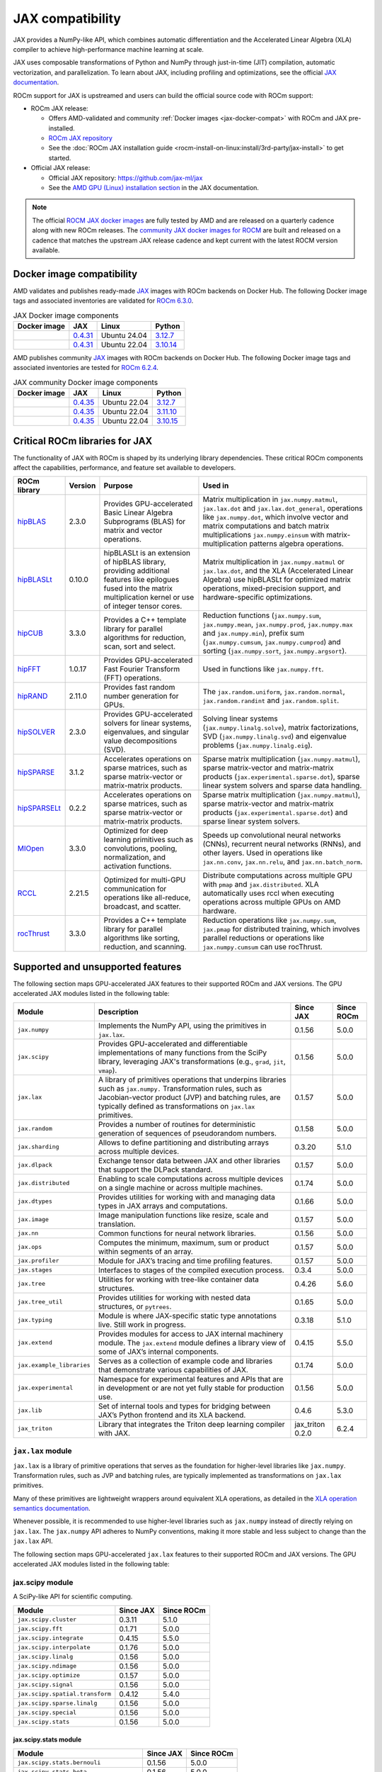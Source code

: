 .. meta::
    :description: JAX compatibility
    :keywords: GPU, JAX compatibility

*******************************************************************************
JAX compatibility
*******************************************************************************

JAX provides a NumPy-like API, which combines automatic differentiation and the
Accelerated Linear Algebra (XLA) compiler to achieve high-performance machine
learning at scale.

JAX uses composable transformations of Python and NumPy through just-in-time (JIT) compilation,
automatic vectorization, and parallelization. To learn about JAX, including profiling and
optimizations, see the official `JAX documentation
<https://jax.readthedocs.io/en/latest/notebooks/quickstart.html>`_.

ROCm support for JAX is upstreamed and users can build the official source code with ROCm
support:

- ROCm JAX release:

  - Offers AMD-validated and community :ref:`Docker images <jax-docker-compat>` with ROCm and JAX pre-installed.

  - `ROCm JAX repository <https://github.com/rocm/jax>`_

  - See the :doc:`ROCm JAX installation guide <rocm-install-on-linux:install/3rd-party/jax-install>`
    to get started.

- Official JAX release:

  - Official JAX repository: `<https://github.com/jax-ml/jax>`__

  - See the `AMD GPU (Linux) installation section
    <https://jax.readthedocs.io/en/latest/installation.html#amd-gpu-linux>`_ in the JAX
    documentation.

.. note::

  The official `ROCM JAX docker images <https://hub.docker.com/r/rocm/jax>`_
  are fully tested by AMD and are released on a quarterly cadence along with
  new ROCm releases.
  The `community JAX docker images for ROCM <https://hub.docker.com/r/rocm/jax-community>`_
  are built and released on a cadence that matches the upstream JAX release
  cadence and kept current with the latest ROCM version available.

.. _jax-docker-compat:

Docker image compatibility
================================================================================

AMD validates and publishes ready-made `JAX <https://hub.docker.com/r/rocm/jax/>`_
images with ROCm backends on Docker Hub. The following Docker image tags and
associated inventories are validated for
`ROCm 6.3.0 <https://repo.radeon.com/rocm/apt/6.3/>`_.

.. list-table:: JAX Docker image components
    :header-rows: 1

    * - Docker image
      - JAX
      - Linux
      - Python
    * - .. raw:: html

           <a href="https://hub.docker.com/layers/rocm/jax/rocm6.3-jax0.4.31-py3.12/images/sha256-800ec9750573618760a3b0ffc56f99811830a3b45bec77059d55e9f7823c54ef?context=explore"><i class="fab fa-docker fa-lg"></i> rocm/jax</a>

      - `0.4.31 <https://github.com/ROCm/jax/releases/tag/rocm-jax-v0.4.31>`_
      - Ubuntu 24.04
      - `3.12.7 <https://www.python.org/downloads/release/python-3127/>`_
    * - .. raw:: html

           <a href="https://hub.docker.com/layers/rocm/jax/rocm6.3-jax0.4.31-py3.10/images/sha256-54998ca513b1ea055e67a279e4d64bd569a1ae56c01076d34bd4e7366d33dbc7?context=explore"><i class="fab fa-docker fa-lg"></i> rocm/jax</a>

      - `0.4.31 <https://github.com/ROCm/jax/releases/tag/rocm-jax-v0.4.31>`_
      - Ubuntu 22.04
      - `3.10.14 <https://www.python.org/downloads/release/python-31014/>`_

AMD publishes community `JAX <https://hub.docker.com/r/rocm/jax-community>`_
images with ROCm backends on Docker Hub. The following Docker image tags and
associated inventories are tested for `ROCm 6.2.4 <https://repo.radeon.com/rocm/apt/6.2.4/>`_.

.. list-table:: JAX community Docker image components
    :header-rows: 1

    * - Docker image
      - JAX
      - Linux
      - Python
    * - .. raw:: html

           <a href="https://hub.docker.com/layers/rocm/jax-community/rocm6.2.4-jax0.4.35-py3.12.7/images/sha256-a6032d89c07573b84c44e42c637bf9752b1b7cd2a222d39344e603d8f4c63beb?context=explore"><i class="fab fa-docker fa-lg"></i> rocm/jax-community</a>

      - `0.4.35 <https://github.com/ROCm/jax/releases/tag/rocm-jax-v0.4.35>`_
      - Ubuntu 22.04
      - `3.12.7 <https://www.python.org/downloads/release/python-3127/>`_
    * - .. raw:: html

           <a href="https://hub.docker.com/layers/rocm/jax-community/rocm6.2.4-jax0.4.35-py3.11.10/images/sha256-d462f7e445545fba2f3b92234a21beaa52fe6c5f550faabcfdcd1bf53486d991?context=explore"><i class="fab fa-docker fa-lg"></i> rocm/jax-community</a>

      - `0.4.35 <https://github.com/ROCm/jax/releases/tag/rocm-jax-v0.4.35>`_
      - Ubuntu 22.04
      - `3.11.10 <https://www.python.org/downloads/release/python-31110/>`_
    * - .. raw:: html

           <a href="https://hub.docker.com/layers/rocm/jax-community/rocm6.2.4-jax0.4.35-py3.10.15/images/sha256-6f2d4d0f529378d9572f0e8cfdcbc101d1e1d335bd626bb3336fff87814e9d60?context=explore"><i class="fab fa-docker fa-lg"></i> rocm/jax-community</a>

      - `0.4.35 <https://github.com/ROCm/jax/releases/tag/rocm-jax-v0.4.35>`_
      - Ubuntu 22.04
      - `3.10.15 <https://www.python.org/downloads/release/python-31015/>`_

Critical ROCm libraries for JAX
================================================================================

The functionality of JAX with ROCm is shaped by its underlying library
dependencies. These critical ROCm components affect the capabilities,
performance, and feature set available to developers.

.. list-table::
    :header-rows: 1

    * - ROCm library
      - Version
      - Purpose
      - Used in
    * - `hipBLAS <https://github.com/ROCm/hipBLAS>`_
      - 2.3.0
      - Provides GPU-accelerated Basic Linear Algebra Subprograms (BLAS) for
        matrix and vector operations.
      - Matrix multiplication in ``jax.numpy.matmul``, ``jax.lax.dot`` and
        ``jax.lax.dot_general``, operations like ``jax.numpy.dot``, which
        involve vector and matrix computations and batch matrix multiplications
        ``jax.numpy.einsum`` with matrix-multiplication patterns algebra
        operations.
    * - `hipBLASLt <https://github.com/ROCm/hipBLASLt>`_
      - 0.10.0
      - hipBLASLt is an extension of hipBLAS library, providing additional
        features like epilogues fused into the matrix multiplication kernel or
        use of integer tensor cores.
      - Matrix multiplication in ``jax.numpy.matmul`` or ``jax.lax.dot``, and
        the XLA (Accelerated Linear Algebra) use hipBLASLt for optimized matrix
        operations, mixed-precision support, and hardware-specific
        optimizations.
    * - `hipCUB <https://github.com/ROCm/hipCUB>`_
      - 3.3.0
      - Provides a C++ template library for parallel algorithms for reduction,
        scan, sort and select.
      - Reduction functions (``jax.numpy.sum``, ``jax.numpy.mean``, 
        ``jax.numpy.prod``, ``jax.numpy.max`` and ``jax.numpy.min``), prefix sum
        (``jax.numpy.cumsum``, ``jax.numpy.cumprod``) and sorting
        (``jax.numpy.sort``, ``jax.numpy.argsort``).
    * - `hipFFT <https://github.com/ROCm/hipFFT>`_
      - 1.0.17
      - Provides GPU-accelerated Fast Fourier Transform (FFT) operations.
      - Used in functions like ``jax.numpy.fft``.
    * - `hipRAND <https://github.com/ROCm/hipRAND>`_
      - 2.11.0
      - Provides fast random number generation for GPUs.
      - The ``jax.random.uniform``, ``jax.random.normal``,
        ``jax.random.randint`` and ``jax.random.split``.
    * - `hipSOLVER <https://github.com/ROCm/hipSOLVER>`_
      - 2.3.0
      - Provides GPU-accelerated solvers for linear systems, eigenvalues, and
        singular value decompositions (SVD).
      - Solving linear systems (``jax.numpy.linalg.solve``), matrix
        factorizations, SVD (``jax.numpy.linalg.svd``) and eigenvalue problems 
        (``jax.numpy.linalg.eig``).
    * - `hipSPARSE <https://github.com/ROCm/hipSPARSE>`_
      - 3.1.2
      - Accelerates operations on sparse matrices, such as sparse matrix-vector
        or matrix-matrix products.
      - Sparse matrix multiplication (``jax.numpy.matmul``), sparse
        matrix-vector and matrix-matrix products
        (``jax.experimental.sparse.dot``), sparse linear system solvers and
        sparse data handling.
    * - `hipSPARSELt <https://github.com/ROCm/hipSPARSELt>`_
      - 0.2.2
      - Accelerates operations on sparse matrices, such as sparse matrix-vector
        or matrix-matrix products.
      - Sparse matrix multiplication (``jax.numpy.matmul``), sparse
        matrix-vector and matrix-matrix products
        (``jax.experimental.sparse.dot``) and sparse linear system solvers.
    * - `MIOpen <https://github.com/ROCm/MIOpen>`_
      - 3.3.0
      - Optimized for deep learning primitives such as convolutions, pooling,
        normalization, and activation functions.
      - Speeds up convolutional neural networks (CNNs), recurrent neural
        networks (RNNs), and other layers. Used in operations like
        ``jax.nn.conv``, ``jax.nn.relu``, and ``jax.nn.batch_norm``.
    * - `RCCL <https://github.com/ROCm/rccl>`_
      - 2.21.5
      - Optimized for multi-GPU communication for operations like  all-reduce,
        broadcast, and scatter.
      - Distribute computations across multiple GPU with ``pmap`` and
        ``jax.distributed``. XLA automatically uses rccl when executing
        operations across multiple GPUs on AMD hardware.
    * - `rocThrust <https://github.com/ROCm/rocThrust>`_
      - 3.3.0
      - Provides a C++ template library for parallel algorithms like sorting,
        reduction, and scanning.
      - Reduction operations like ``jax.numpy.sum``, ``jax.pmap`` for
        distributed training, which involves parallel reductions or
        operations like ``jax.numpy.cumsum`` can use rocThrust.

Supported and unsupported features
===============================================================================

The following section maps GPU-accelerated JAX features to their supported
ROCm and JAX versions. The GPU accelerated JAX modules listed in the following
table:

.. list-table::
    :header-rows: 1

    * - Module
      - Description
      - Since JAX
      - Since ROCm
    * - ``jax.numpy``
      - Implements the NumPy API, using the primitives in ``jax.lax``.
      - 0.1.56
      - 5.0.0
    * - ``jax.scipy``
      - Provides GPU-accelerated and differentiable implementations of many
        functions from the SciPy library, leveraging JAX's transformations
        (e.g., ``grad``, ``jit``, ``vmap``).
      - 0.1.56
      - 5.0.0
    * - ``jax.lax``
      - A library of primitives operations that underpins libraries such as
        ``jax.numpy.`` Transformation rules, such as Jacobian-vector product
        (JVP) and batching rules, are typically defined as transformations on
        ``jax.lax`` primitives.
      - 0.1.57
      - 5.0.0
    * - ``jax.random``
      - Provides a number of routines for deterministic generation of sequences
        of pseudorandom numbers.
      - 0.1.58
      - 5.0.0
    * - ``jax.sharding``
      - Allows to define partitioning and distributing arrays across multiple
        devices.
      - 0.3.20
      - 5.1.0
    * - ``jax.dlpack``
      - Exchange tensor data between JAX and other libraries that support the
        DLPack standard.
      - 0.1.57
      - 5.0.0
    * - ``jax.distributed``
      - Enabling to scale computations across multiple devices on a single
        machine or across multiple machines.
      - 0.1.74
      - 5.0.0
    * - ``jax.dtypes``
      - Provides utilities for working with and managing data types in JAX
        arrays and computations.
      - 0.1.66
      - 5.0.0 
    * - ``jax.image``
      - Image manipulation functions like resize, scale and translation.
      - 0.1.57
      - 5.0.0
    * - ``jax.nn``
      - Common functions for neural network libraries.
      - 0.1.56
      - 5.0.0
    * - ``jax.ops``
      - Computes the minimum, maximum, sum or product within segments of an
        array.
      - 0.1.57
      - 5.0.0
    * - ``jax.profiler``
      - Module for JAX’s tracing and time profiling features.
      - 0.1.57
      - 5.0.0
    * - ``jax.stages``
      - Interfaces to stages of the compiled execution process.
      - 0.3.4
      - 5.0.0
    * - ``jax.tree``
      - Utilities for working with tree-like container data structures.
      - 0.4.26
      - 5.6.0
    * - ``jax.tree_util``
      - Provides utilities for working with nested data structures, or
        ``pytrees``.
      - 0.1.65
      - 5.0.0
    * - ``jax.typing``
      - Module is where JAX-specific static type annotations live. Still work in
        progress.
      - 0.3.18
      - 5.1.0
    * - ``jax.extend``
      - Provides modules for access to JAX internal machinery module. The
        ``jax.extend`` module defines a library view of some of JAX’s internal
        components.
      - 0.4.15
      - 5.5.0
    * - ``jax.example_libraries``
      - Serves as a collection of example code and libraries that demonstrate
        various capabilities of JAX.
      - 0.1.74
      - 5.0.0
    * - ``jax.experimental``
      - Namespace for experimental features and APIs that are in development or
        are not yet fully stable for production use.
      - 0.1.56
      - 5.0.0
    * - ``jax.lib``
      - Set of internal tools and types for bridging between JAX’s Python
        frontend and its XLA backend.
      - 0.4.6
      - 5.3.0
    * - ``jax_triton``
      - Library that integrates the Triton deep learning compiler with JAX.
      - jax_triton 0.2.0 
      - 6.2.4

``jax.lax`` module
-------------------------------------------------------------------------------

``jax.lax`` is a library of primitive operations that serves as the foundation
for higher-level libraries like ``jax.numpy``. Transformation rules, such as
JVP and batching rules, are typically implemented as 
transformations on ``jax.lax`` primitives.

Many of these primitives are lightweight wrappers around equivalent XLA
operations, as detailed in the `XLA operation semantics documentation <https://openxla.org/xla/operation_semantics>`_.

Whenever possible, it is recommended to use higher-level libraries such as
``jax.numpy`` instead of directly relying on ``jax.lax``. The ``jax.numpy`` API
adheres to NumPy conventions, making it more stable and less subject to change
than the ``jax.lax`` API.

The following section maps GPU-accelerated ``jax.lax`` features to their
supported ROCm and JAX versions. The GPU accelerated JAX modules listed in the
following table:

.. list-table::
    :header-rows: 1

    * - Module
      - Description
      - Since JAX
      - Since ROCm
    * - Operators
      - Arithmetic and comparison operators, indexing and slicing, reduction
        operations, logical and bitwise operators, random number generation,
        trigonometric and special functions and other utility operators.
      - 0.1.56
      - 5.0.0
    * - Control flow operators
      - Allow conditional logic and looping within JAX's functional programming
        paradigm.
      - 
      - 
    * - Linear algebra operators
      - These operators are used for matrix and tensor computations.
      - 
      - 
    * - Custom gradient operators
      - Allow conditional logic and looping within JAX's functional programming
        paradigm.
      - 
      -
    * - Parallel operators
      - Allow conditional logic and looping within JAX's functional programming
        paradigm.
      - 
      -
    * - Sharding-related operators
      - Allow conditional logic and looping within JAX's functional programming
        paradigm.
      - 
      -
    * - Argument classes




jax.scipy module
-------------------------------------------------------------------------------

A SciPy-like API for scientific computing.

.. list-table::
    :header-rows: 1

    * - Module
      - Since JAX
      - Since ROCm
    * - ``jax.scipy.cluster``
      - 0.3.11
      - 5.1.0
    * - ``jax.scipy.fft``
      - 0.1.71
      - 5.0.0
    * - ``jax.scipy.integrate``
      - 0.4.15
      - 5.5.0
    * - ``jax.scipy.interpolate``
      - 0.1.76
      - 5.0.0
    * - ``jax.scipy.linalg``
      - 0.1.56
      - 5.0.0
    * - ``jax.scipy.ndimage``
      - 0.1.56
      - 5.0.0
    * - ``jax.scipy.optimize``
      - 0.1.57
      - 5.0.0
    * - ``jax.scipy.signal``
      - 0.1.56
      - 5.0.0
    * - ``jax.scipy.spatial.transform``
      - 0.4.12
      - 5.4.0
    * - ``jax.scipy.sparse.linalg``
      - 0.1.56
      - 5.0.0
    * - ``jax.scipy.special``
      - 0.1.56
      - 5.0.0
    * - ``jax.scipy.stats``
      - 0.1.56
      - 5.0.0

jax.scipy.stats module
^^^^^^^^^^^^^^^^^^^^^^^^^^^^^^^^^^^^^^^^^^^^^^^^^^^^^^^^^^^^^^^^^^^^^^^^^^^^^^^

.. list-table::
   :header-rows: 1

   * - Module
     - Since JAX
     - Since ROCm
   * - ``jax.scipy.stats.bernouli``
     - 0.1.56
     - 5.0.0
   * - ``jax.scipy.stats.beta``
     - 0.1.56
     - 5.0.0
   * - ``jax.scipy.stats.betabinom``
     - 0.1.61
     - 5.0.0
   * - ``jax.scipy.stats.binom``
     - 0.4.14
     - 5.4.0
   * - ``jax.scipy.stats.cauchy``
     - 0.1.56
     - 5.0.0
   * - ``jax.scipy.stats.chi2``
     - 0.1.61
     - 5.0.0
   * - ``jax.scipy.stats.dirichlet``
     - 0.1.56
     - 5.0.0
   * - ``jax.scipy.stats.expon``
     - 0.1.56
     - 5.0.0
   * - ``jax.scipy.stats.gamma``
     - 0.1.56
     - 5.0.0
   * - ``jax.scipy.stats.gennorm``
     - 0.3.15
     - 5.2.0
   * - ``jax.scipy.stats.geom``
     - 0.1.56
     - 5.0.0
   * - ``jax.scipy.stats.laplace``
     - 0.1.56
     - 5.0.0
   * - ``jax.scipy.stats.logistic``
     - 0.1.56
     - 5.0.0
   * - ``jax.scipy.stats.multinomial``
     - 0.3.18
     - 5.1.0
   * - ``jax.scipy.stats.multivariate_normal``
     - 0.1.56
     - 5.0.0
   * - ``jax.scipy.stats.nbinom``
     - 0.1.72
     - 5.0.0
   * - ``jax.scipy.stats.norm``
     - 0.1.56
     - 5.0.0
   * - ``jax.scipy.stats.pareto``
     - 0.1.56
     - 5.0.0
   * - ``jax.scipy.stats.poisson``
     - 0.1.56
     - 5.0.0
   * - ``jax.scipy.stats.t``
     - 0.1.56
     - 5.0.0
   * - ``jax.scipy.stats.truncnorm``
     - 0.4.0
     - 5.3.0
   * - ``jax.scipy.stats.uniform``
     - 0.1.56
     - 5.0.0
   * - ``jax.scipy.stats.vonmises``
     - 0.4.2
     - 5.3.0
   * - ``jax.scipy.stats.wrapcauchy``
     - 0.4.20
     - 5.6.0

jax.extend module
-------------------------------------------------------------------------------

Modules for JAX extensions.

.. list-table::
    :header-rows: 1

    * - Module
      - Since JAX
      - Since ROCm
    * - ``jax.extend.ffi``
      - 0.4.30
      - 6.0.0
    * - ``jax.extend.linear_util``
      - 0.4.17
      - 5.6.0
    * - ``jax.extend.mlir``
      - 0.4.26
      - 5.6.0
    * - ``jax.extend.random``
      - 0.4.15
      - 5.5.0

jax.experimental module
-------------------------------------------------------------------------------

Experimental modules and APIs.

.. list-table::
    :header-rows: 1

    * - Module
      - Since JAX
      - Since ROCm
    * - ``jax.experimental.checkify``
      - 0.1.75
      - 5.0.0
    * - ``jax.experimental.compilation_cache.compilation_cache``
      - 0.1.68
      - 5.0.0
    * - ``jax.experimental.custom_partitioning``
      - 0.4.0
      - 5.3.0
    * - ``jax.experimental.jet``
      - 0.1.56
      - 5.0.0
    * - ``jax.experimental.key_reuse``
      - 0.4.26
      - 5.6.0
    * - ``jax.experimental.mesh_utils``
      - 0.1.76
      - 5.0.0
    * - ``jax.experimental.multihost_utils``
      - 0.3.2
      - 5.0.0
    * - ``jax.experimental.pallas``
      - 0.4.15
      - 5.5.0
    * - ``jax.experimental.pjit``
      - 0.1.61
      - 5.0.0
    * - ``jax.experimental.serialize_executable``
      - 0.4.0
      - 5.3.0
    * - ``jax.experimental.shard_map``
      - 0.4.3
      - 5.3.0
    * - ``jax.experimental.sparse``
      - 0.1.75
      - 5.0.0

.. list-table::
    :header-rows: 1

    * - API
      - Since JAX
      - Since ROCm
    * - ``jax.experimental.enable_x64``
      - 0.1.60
      - 5.0.0
    * - ``jax.experimental.disable_x64``
      - 0.1.60
      - 5.0.0

jax.experimental.pallas module
^^^^^^^^^^^^^^^^^^^^^^^^^^^^^^^^^^^^^^^^^^^^^^^^^^^^^^^^^^^^^^^^^^^^^^^^^^^^^^^

Module for Pallas, a JAX extension for custom kernels.

.. list-table::
    :header-rows: 1

    * - Module
      - Since JAX
      - Since ROCm
    * - ``jax.experimental.pallas.mosaic_gpu``
      - 0.4.31
      - 6.1.3
    * - ``jax.experimental.pallas.tpu``
      - 0.4.15
      - 5.5.0
    * - ``jax.experimental.pallas.triton``
      - 0.4.32
      - 6.1.3

jax.experimental.sparse module
^^^^^^^^^^^^^^^^^^^^^^^^^^^^^^^^^^^^^^^^^^^^^^^^^^^^^^^^^^^^^^^^^^^^^^^^^^^^^^^

Experimental support for sparse matrix operations.

.. list-table::
    :header-rows: 1

    * - Module
      - Since JAX
      - Since ROCm
    * - ``jax.experimental.sparse.linalg``
      - 0.3.15
      - 5.2.0
    * - ``jax.experimental.sparse.sparsify``
      - 0.3.25
      - ❌

.. list-table::
    :header-rows: 1

    * - ``sparse`` data structure API
      - Since JAX
      - Since ROCm
    * - ``jax.experimental.sparse.BCOO``
      - 0.1.72
      - 5.0.0
    * - ``jax.experimental.sparse.BCSR``
      - 0.3.20
      - 5.1.0
    * - ``jax.experimental.sparse.CSR``
      - 0.1.75
      - 5.0.0
    * - ``jax.experimental.sparse.NM``
      - 0.4.27
      - 5.6.0
    * - ``jax.experimental.sparse.COO``
      - 0.1.75
      - 5.0.0

Unsupported JAX features
------------------------

The following are GPU-acclerated JAX features not currently supported by
ROCm.

.. list-table::
    :header-rows: 1

    * - Data type
      - Description
      - Since JAX
    * - Mixed Precision with TF32
      - Mixed precision with TF32 is used for matrix multiplications,
        convolutions, and other linear algebra operations, particularly in
        deep learning workloads like CNNs and transformers.
      - 0.2.25
    * - RNN support
      - Currently only LSTM with double bias is supported with float32 input
        and weight.
      - 0.3.25
    * - XLA int4 support
      - 4-bit integer (int4) precision in the XLA compiler.
      - 0.4.0
    * - Graph support
      - Does not expose Graphs as a standalone feature, its reliance on XLA for
        computation allows Graph solutions to be used internally for GPU
        workloads. Modules like ``jax.jit`` and ``jax.pmap``, especially in
        cases with static graphs, benefit from Graph-based optimizations to
        improve kernel launch efficiency and execution speed on AMD GPUs.
      - 0.4.17
    * - ``jax.experimental.sparsify``
      - Converts a dense matrix to a sparse matrix representation.
      - Experimental
    * - Semi-structured sparsity
      - Semi-structured sparsity typically involves setting values to zero in
        certain parts of a tensor or matrix according to patterns that are
        either predefined or learned.
      - Experimental

Use cases and recommendations
================================================================================

* The `nanoGPT in JAX <https://rocm.blogs.amd.com/artificial-intelligence/nanoGPT-JAX/README.html>`_
  blog explores the implementation and training of a Generative Pre-trained
  Transformer (GPT) model in JAX, inspired by Andrej Karpathy’s PyTorch-based
  nanoGPT. By comparing how essential GPT components—such as self-attention
  mechanisms and optimizers—are realized in PyTorch and JAX, also highlight
  JAX’s unique features.

* The `Supercharging JAX with Triton Kernels on AMD GPUs <https://rocm.blogs.amd.com/artificial-intelligence/jax-triton/README.html>`_
  blog demonstrates how to develop a custom fused dropout-activation kernel for
  matrices using Triton, integrate it with JAX, and benchmark its performance
  using ROCm.

* The `Distributed fine-tuning with JAX on AMD GPUs <https://rocm.blogs.amd.com/artificial-intelligence/distributed-sft-jax/README.html>`_
  outlines the process of fine-tuning a Bidirectional Encoder Representations
  from Transformers (BERT)-based large language model (LLM) using JAX for a text
  classification task. The blog post discuss techniques for parallelizing the
  fine-tuning across multiple AMD GPUs and assess the model's performance on a
  holdout dataset. During the fine-tuning, a BERT-base-cased transformer model
  and the General Language Understanding Evaluation (GLUE) benchmark dataset was
  used on a multi-GPU setup.

* The `MI300X workload optimization guide <https://rocm.docs.amd.com/en/latest/how-to/tuning-guides/mi300x/workload.html>`_
  provides detailed guidance on optimizing workloads for the AMD Instinct MI300X
  accelerator using ROCm. The page is aimed at helping users achieve optimal
  performance for deep learning and other high-performance computing tasks on
  the MI300X GPU.

For more use cases and recommendations, see `ROCm JAX blog posts <https://rocm.blogs.amd.com/blog/tag/jax.html>`_

